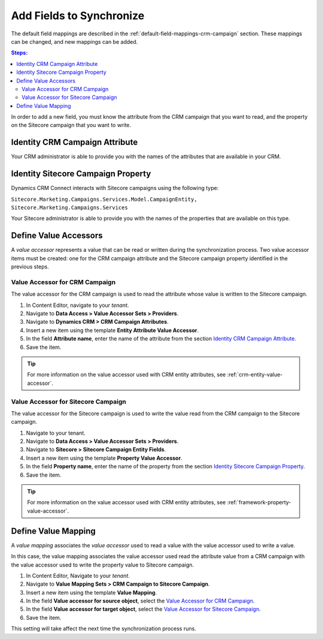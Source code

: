 Add Fields to Synchronize
==========================

The default field mappings are described in the :ref:`default-field-mappings-crm-campaign`
section. These mappings can be changed, and new mappings can be added.

.. contents:: Steps:
  :local:
  :depth: 2

In order to add a new field, you must know the attribute from the CRM campaign
that you want to read, and the property on the Sitecore campaign that you want
to write.

Identity CRM Campaign Attribute
----------------------------------

Your CRM administrator is able to provide you with the names of the attributes
that are available in your CRM.

Identity Sitecore Campaign Property
-------------------------------------

Dynamics CRM Connect interacts with Sitecore campaigns using the following type:

``Sitecore.Marketing.Campaigns.Services.Model.CampaignEntity, Sitecore.Marketing.Campaigns.Services``

Your Sitecore administrator is able to provide you with the names of the
properties that are available on this type.

Define Value Accessors
------------------------

A *value accessor* represents a value that can be read or written during the
synchronization process. Two value accessor items must be created: one for
the CRM campaign attribute and the Sitecore campaign property identified in
the previous steps.

Value Accessor for CRM Campaign
~~~~~~~~~~~~~~~~~~~~~~~~~~~~~~~~~

The value accessor for the CRM campaign is used to read the attribute whose 
value is written to the Sitecore campaign.

#. In Content Editor, navigate to your *tenant*.
#. Navigate to **Data Access > Value Accessor Sets > Providers**.
#. Navigate to **Dynamics CRM > CRM Campaign Attributes**.
#. Insert a new item using the template **Entity Attribute Value Accessor**.
#. In the field **Attribute name**, enter the name of the attribute from the section `Identity CRM Campaign Attribute`_.
#. Save the item.

.. tip::
  For more information on the value accessor used with CRM entity 
  attributes, see :ref:`crm-entity-value-accessor`. 

Value Accessor for Sitecore Campaign
~~~~~~~~~~~~~~~~~~~~~~~~~~~~~~~~~~~~~~~~

The value accessor for the Sitecore campaign is used to write the value 
read from the CRM campaign to the Sitecore campaign.

#. Navigate to your tenant.
#. Navigate to **Data Access > Value Accessor Sets > Providers**.
#. Navigate to **Sitecore > Sitecore Campaign Entity Fields**.
#. Insert a new item using the template **Property Value Accessor**.
#. In the field **Property name**, enter the name of the property from the section `Identity Sitecore Campaign Property`_.
#. Save the item.

.. tip::
  For more information on the value accessor used with CRM entity 
  attributes, see :ref:`framework-property-value-accessor`. 

Define Value Mapping
---------------------

A *value mapping* associates the *value accessor* used to read a value
with the value accessor used to write a value.

In this case, the value mapping associates the value accessor used
read the attribute value from a CRM campaign with the value accessor
used to write the property value to Sitecore campaign.

#. In Content Editor, Navigate to your *tenant*.
#. Navigate to **Value Mapping Sets > CRM Campaign to Sitecore Campaign**.
#. Insert a new item using the template **Value Mapping**.
#. In the field **Value accessor for source object**, select the `Value Accessor for CRM Campaign`_.
#. In the field **Value accessor for target object**, select the `Value Accessor for Sitecore Campaign`_.
#. Save the item.

This setting will take affect the next time the synchronization process runs.
